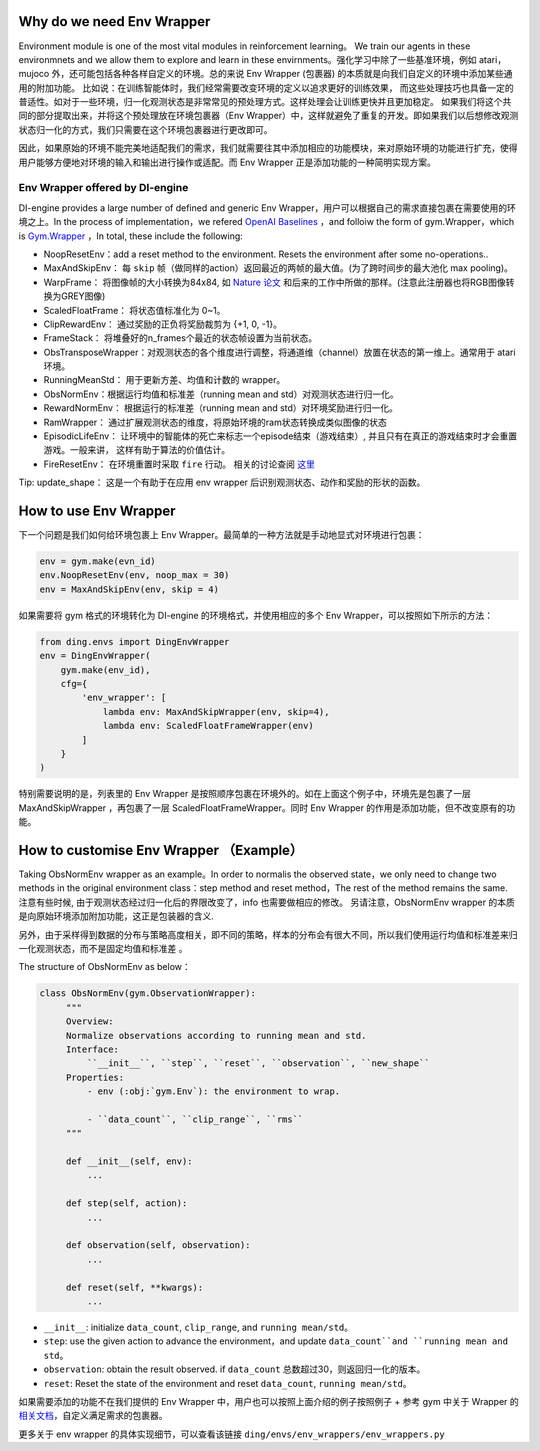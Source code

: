 Why do we need Env Wrapper
------------------------------------------------------
Environment module is one of the most vital modules in reinforcement learning。 We train our agents in these environmnets and we allow them to explore and learn in these envirnments。强化学习中除了一些基准环境，例如 atari，mujoco 外，还可能包括各种各样自定义的环境。总的来说 Env Wrapper (包裹器) 的本质就是向我们自定义的环境中添加某些通用的附加功能。
比如说：在训练智能体时，我们经常需要改变环境的定义以追求更好的训练效果， 而这些处理技巧也具备一定的普适性。如对于一些环境，归一化观测状态是非常常见的预处理方式。这样处理会让训练更快并且更加稳定。 如果我们将这个共同的部分提取出来，并将这个预处理放在环境包裹器（Env Wrapper）中，这样就避免了重复的开发。即如果我们以后想修改观测状态归一化的方式，我们只需要在这个环境包裹器进行更改即可。

因此，如果原始的环境不能完美地适配我们的需求，我们就需要往其中添加相应的功能模块，来对原始环境的功能进行扩充，使得用户能够方便地对环境的输入和输出进行操作或适配。而 Env Wrapper 正是添加功能的一种简明实现方案。


Env Wrapper offered by DI-engine
==============================================

DI-engine provides a large number of defined and generic Env Wrapper，用户可以根据自己的需求直接包裹在需要使用的环境之上。In the process of implementation，we refered  `OpenAI Baselines <https://github.com/openai/baselines/blob/master/baselines/common/atari_wrappers.py>`_ ，and folloiw the form of gym.Wrapper，which is `Gym.Wrapper <https://www.gymlibrary.dev/api/wrappers/>`_ ，In total, these include the following:

- NoopResetEnv：add a reset method to the environment. Resets the environment after some no-operations..

- MaxAndSkipEnv： 每 ``skip`` 帧（做同样的action）返回最近的两帧的最大值。(为了跨时间步的最大池化 max pooling)。

- WarpFrame： 将图像帧的大小转换为84x84, 如 `Nature 论文 <https://www.deepmind.com/publications/human-level-control-through-deep-reinforcement-learning>`_ 和后来的工作中所做的那样。(注意此注册器也将RGB图像转换为GREY图像)

- ScaledFloatFrame： 将状态值标准化为 0~1。

- ClipRewardEnv： 通过奖励的正负将奖励裁剪为 {+1, 0, -1}。

- FrameStack： 将堆叠好的n_frames个最近的状态帧设置为当前状态。

- ObsTransposeWrapper：对观测状态的各个维度进行调整，将通道维（channel）放置在状态的第一维上。通常用于 atari 环境。

- RunningMeanStd： 用于更新方差、均值和计数的 wrapper。

- ObsNormEnv：根据运行均值和标准差（running mean and std）对观测状态进行归一化。

- RewardNormEnv： 根据运行的标准差（running mean and std）对环境奖励进行归一化。

- RamWrapper： 通过扩展观测状态的维度，将原始环境的ram状态转换成类似图像的状态

- EpisodicLifeEnv： 让环境中的智能体的死亡来标志一个episode结束（游戏结束）, 并且只有在真正的游戏结束时才会重置游戏。一般来讲， 这样有助于算法的价值估计。

- FireResetEnv：  在环境重置时采取 ``fire`` 行动。 相关的讨论查阅 `这里 <https://github.com/openai/baselines/issues/240>`_

Tip: update_shape： 这是一个有助于在应用 env wrapper 后识别观测状态、动作和奖励的形状的函数。

How to use Env Wrapper
------------------------------------
下一个问题是我们如何给环境包裹上 Env Wrapper。最简单的一种方法就是手动地显式对环境进行包裹：

.. code:: python

    env = gym.make(evn_id)
    env.NoopResetEnv(env, noop_max = 30)
    env = MaxAndSkipEnv(env, skip = 4)

如果需要将 gym 格式的环境转化为 DI-engine 的环境格式，并使用相应的多个 Env Wrapper，可以按照如下所示的方法：

.. code:: python

    from ding.envs import DingEnvWrapper
    env = DingEnvWrapper(
        gym.make(env_id),
        cfg={
            'env_wrapper': [
                lambda env: MaxAndSkipWrapper(env, skip=4),
                lambda env: ScaledFloatFrameWrapper(env)
            ]
        }
    )

特别需要说明的是，列表里的 Env Wrapper 是按照顺序包裹在环境外的。如在上面这个例子中，环境先是包裹了一层 MaxAndSkipWrapper ，再包裹了一层 ScaledFloatFrameWrapper。同时 Env Wrapper 的作用是添加功能，但不改变原有的功能。


How to customise Env Wrapper （Example）
-----------------------------------------
Taking ObsNormEnv wrapper as an example。In order to normalis the observed state，we only need to change two methods in the original environment class：step method and reset method，The rest of the method remains the same.
注意有些时候, 由于观测状态经过归一化后的界限改变了，info 也需要做相应的修改。 另请注意，ObsNormEnv wrapper 的本质是向原始环境添加附加功能，这正是包装器的含义. \

另外，由于采样得到数据的分布与策略高度相关，即不同的策略，样本的分布会有很大不同，所以我们使用运行均值和标准差来归一化观测状态，而不是固定均值和标准差 。

The structure of ObsNormEnv as below：

.. code:: python

   class ObsNormEnv(gym.ObservationWrapper):
        """
        Overview:
        Normalize observations according to running mean and std.
        Interface:
            ``__init__``, ``step``, ``reset``, ``observation``, ``new_shape``
        Properties:
            - env (:obj:`gym.Env`): the environment to wrap.

            - ``data_count``, ``clip_range``, ``rms``
        """

        def __init__(self, env):
            ...

        def step(self, action):
            ...

        def observation(self, observation):
            ...

        def reset(self, **kwargs):
            ...


- ``__init__``: initialize ``data_count``, ``clip_range``, and ``running mean/std``。

- ``step``: use the given action to advance the environment，and update ``data_count``and ``running mean and std``。

- ``observation``: obtain the result observed. if ``data_count`` 总数超过30，则返回归一化的版本。

- ``reset``: Reset the state of the environment and reset ``data_count``, ``running mean/std``。


如果需要添加的功能不在我们提供的 Env Wrapper 中，用户也可以按照上面介绍的例子按照例子 + 参考 gym 中关于 Wrapper 的 `相关文档 <https://www.gymlibrary.dev/api/wrappers/>`_，自定义满足需求的包裹器。

更多关于 env wrapper 的具体实现细节，可以查看该链接
``ding/envs/env_wrappers/env_wrappers.py``
